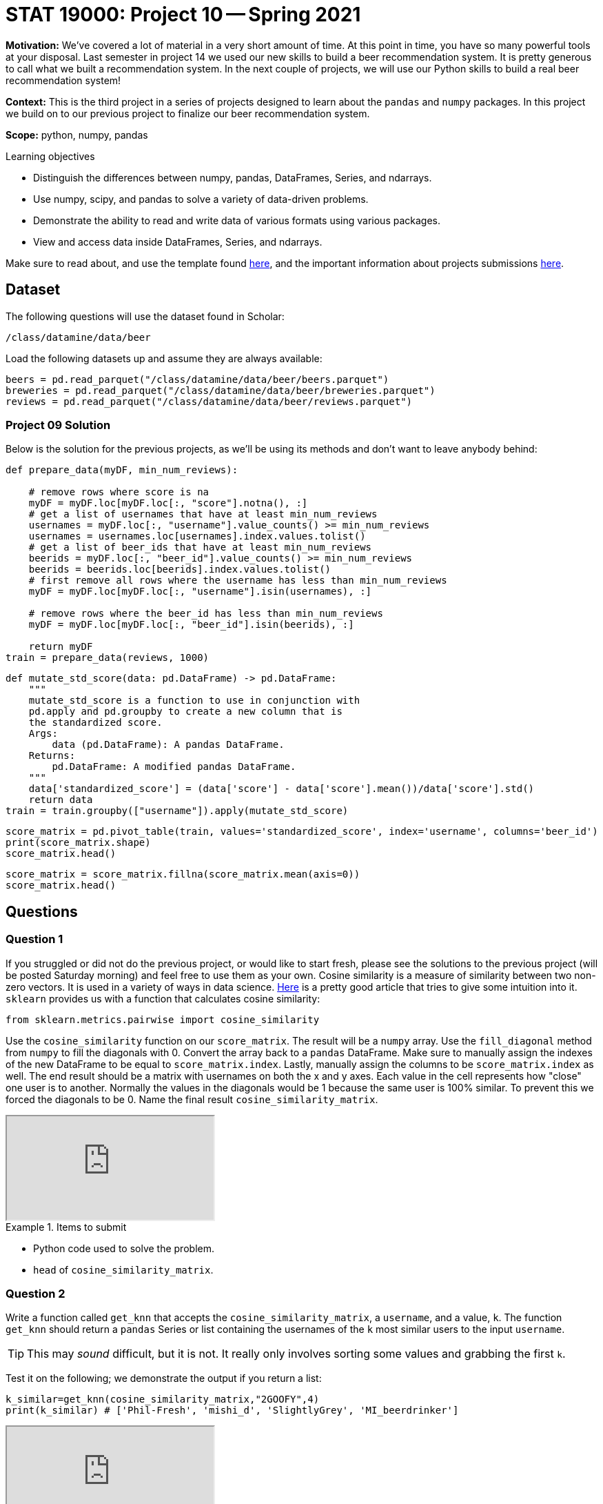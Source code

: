= STAT 19000: Project 10 -- Spring 2021

**Motivation:** We've covered a lot of material in a very short amount of time. At this point in time, you have so many powerful tools at your disposal. Last semester in project 14 we used our new skills to build a beer recommendation system. It is pretty generous to call what we built a recommendation system. In the next couple of projects, we will use our Python skills to build a real beer recommendation system!

**Context:** This is the third project in a series of projects designed to learn about the `pandas` and `numpy` packages. In this project we build on to our previous project to finalize our beer recommendation system.

**Scope:** python, numpy, pandas

.Learning objectives
****
- Distinguish the differences between numpy, pandas, DataFrames, Series, and ndarrays.
- Use numpy, scipy, and pandas to solve a variety of data-driven problems.
- Demonstrate the ability to read and write data of various formats using various packages.
- View and access data inside DataFrames, Series, and ndarrays.
****

Make sure to read about, and use the template found xref:templates.adoc[here], and the important information about projects submissions xref:submissions.adoc[here].

== Dataset

The following questions will use the dataset found in Scholar:

`/class/datamine/data/beer`

Load the following datasets up and assume they are always available:

[source,python]
----
beers = pd.read_parquet("/class/datamine/data/beer/beers.parquet")
breweries = pd.read_parquet("/class/datamine/data/beer/breweries.parquet")
reviews = pd.read_parquet("/class/datamine/data/beer/reviews.parquet")
----

=== Project 09 Solution

Below is the solution for the previous projects, as we'll be using its methods and don't want to leave anybody behind:

[source,python]
----
def prepare_data(myDF, min_num_reviews):
    
    # remove rows where score is na
    myDF = myDF.loc[myDF.loc[:, "score"].notna(), :]
    # get a list of usernames that have at least min_num_reviews
    usernames = myDF.loc[:, "username"].value_counts() >= min_num_reviews
    usernames = usernames.loc[usernames].index.values.tolist()
    # get a list of beer_ids that have at least min_num_reviews
    beerids = myDF.loc[:, "beer_id"].value_counts() >= min_num_reviews
    beerids = beerids.loc[beerids].index.values.tolist()
    # first remove all rows where the username has less than min_num_reviews
    myDF = myDF.loc[myDF.loc[:, "username"].isin(usernames), :]
    
    # remove rows where the beer_id has less than min_num_reviews
    myDF = myDF.loc[myDF.loc[:, "beer_id"].isin(beerids), :]
    
    return myDF
train = prepare_data(reviews, 1000)
----

[source,python]
----
def mutate_std_score(data: pd.DataFrame) -> pd.DataFrame:
    """
    mutate_std_score is a function to use in conjunction with 
    pd.apply and pd.groupby to create a new column that is 
    the standardized score.
    Args:
        data (pd.DataFrame): A pandas DataFrame.
    Returns:
        pd.DataFrame: A modified pandas DataFrame.
    """
    data['standardized_score'] = (data['score'] - data['score'].mean())/data['score'].std()
    return data
train = train.groupby(["username"]).apply(mutate_std_score)
----

[source,python]
----
score_matrix = pd.pivot_table(train, values='standardized_score', index='username', columns='beer_id')
print(score_matrix.shape)
score_matrix.head()
----

[source,python]
----
score_matrix = score_matrix.fillna(score_matrix.mean(axis=0))
score_matrix.head()
----

== Questions

=== Question 1

If you struggled or did not do the previous project, or would like to start fresh, please see the solutions to the previous project (will be posted Saturday morning) and feel free to use them as your own. Cosine similarity is a measure of similarity between two non-zero vectors. It is used in a variety of ways in data science. https://towardsdatascience.com/understanding-cosine-similarity-and-its-application-fd42f585296a[Here] is a pretty good article that tries to give some intuition into it. `sklearn` provides us with a function that calculates cosine similarity:

[source,python]
----
from sklearn.metrics.pairwise import cosine_similarity
----

Use the `cosine_similarity` function on our `score_matrix`. The result will be a `numpy` array. Use the `fill_diagonal` method from `numpy` to fill the diagonals with 0. Convert the array back to a `pandas` DataFrame. Make sure to manually assign the indexes of the new DataFrame to be equal to `score_matrix.index`. Lastly, manually assign the columns to be `score_matrix.index` as well. The end result should be a matrix with usernames on both the x and y axes. Each value in the cell represents how "close" one user is to another. Normally the values in the diagonals would be 1 because the same user is 100% similar. To prevent this we forced the diagonals to be 0. Name the final result `cosine_similarity_matrix`.

++++
<iframe class="video" src="https://mediaspace.itap.purdue.edu/id/1_tfxmdz61"></iframe>
++++

.Items to submit
====
- Python code used to solve the problem.
- `head` of `cosine_similarity_matrix`.
====

=== Question 2

Write a function called `get_knn` that accepts the `cosine_similarity_matrix`, a `username`, and a value, `k`. The function `get_knn` should return a `pandas` Series or list containing the usernames of the `k` most similar users to the input `username`.

[TIP]
====
This may _sound_ difficult, but it is not. It really only involves sorting some values and grabbing the first `k`.
====

Test it on the following; we demonstrate the output if you return a list:

[source,python]
----
k_similar=get_knn(cosine_similarity_matrix,"2GOOFY",4)
print(k_similar) # ['Phil-Fresh', 'mishi_d', 'SlightlyGrey', 'MI_beerdrinker']
----

++++
<iframe class="video" src="https://mediaspace.itap.purdue.edu/id/1_pbpamhwn"></iframe>
++++

.Items to submit
====
- Python code used to solve the problem.
- Output from running your code.
====

=== Question 3

Let's test `get_knn` to see if the results make sense. Pick out a user, and the most similar other user. First, get a DataFrame (let's call it `aux`) containing just their reviews. The result should be a DataFrame that looks just like the `reviews` DataFrame, but just contains your users' reviews.

Next, look at `aux`. Wouldn't it be nice to get a DataFrame where the `beer_id` is the row index, the first column contains the scores for the first user, and the second column contains the scores for the second user? Use the `pivot_table` method to accomplish this, and save the result as `aux`.

Lastly, use the `dropna` method to remove all rows where at least one of the users has an `NA` value. Sort the values in `aux` using the `sort_values` method. Take a look at the result and write 1-2 sentences explaining whether or not you think the users rated the beers similarly.

[TIP]
====
You could also create a scatter plot using the resulting DataFrame. If it is a good match the plot should look like a positive sloping line.
====

++++
<iframe class="video" src="https://mediaspace.itap.purdue.edu/id/1_ee8u3ti5"></iframe>
++++

.Items to submit
====
- Python code used to solve the problem.
- Output from running your code.
- 1-2 sentences explaining whether or not you think the users rated the beers similarly.  
====

=== Question 4

We are so close, and things are looking good! The next step for our system, is to write a function that finds recommendations for a given user. Write a function called `recommend_beers`, that accepts three arguments: the `train` DataFrame, a `username`, a `cosine_similarity_matrix`, and `k` (how many neighbors to use). The function `recommend_beers` should return the top 5 recommendations.

Calculate the recommendations by:

1. Finding the `k` nearest neighbors of the input `username`. 
2. Get a DataFrame with all of the reviews from `train` for every neighbor. Let's call this `aux`.
3. Get a list of all `beer_id` that the user with `username` has reviewed.
4. Remove all beers from `aux` that have already been reviewed by the user with `username`.
5. Group by `beer_id` and calculate the mean `standardized_score`. 
6. Sort the results in descending order, and return the top 5 `beer_id`s.

Test it on the following:

[source,python]
----
recommend_beers(train, "22Blue", cosine_similarity_matrix, 30) # [40057, 69522, 22172, 59672, 86487]
----

++++
<iframe class="video" src="https://mediaspace.itap.purdue.edu/id/1_7cpn21th"></iframe>
++++

.Items to submit
====
- Python code used to solve the problem.
- Output from running your code.
====

=== Question 5

(optional, 0 pts) Improve our recommendation system! Below are some suggestions, don't feel limited by them:

- Instead of returning a list of `beer_id`, return the beer info from the `beers` dataset.
- Remove all retired beers.
- Somehow add a cool plot.
- Etc.

.Items to submit
====
- Python code used to solve the problem.
- Output from running your code.
====